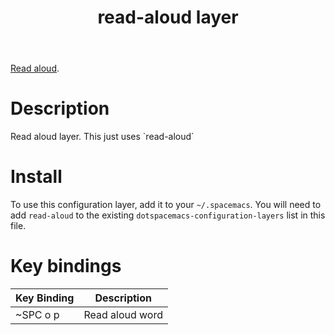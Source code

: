 #+TITLE: read-aloud layer

# The maximum height of the logo should be 200 pixels.

[[https://github.com/gromnitsky/read-aloud.el][Read aloud]].


# TOC links should be GitHub style anchors.
* Table of Contents                                        :TOC_4_gh:noexport:
- [[#description][Description]]
- [[#install][Install]]
- [[#key-bindings][Key bindings]]

* Description
 Read aloud layer.
 This just uses `read-aloud`

* Install
To use this configuration layer, add it to your =~/.spacemacs=. You will need to
add =read-aloud= to the existing =dotspacemacs-configuration-layers= list in this
file.

* Key bindings

| Key Binding | Description    |
|-------------+----------------|
| ~SPC o p | Read aloud word   |

# Use GitHub URLs if you wish to link a Spacemacs documentation file or its heading.
# Examples:
# [[https://github.com/syl20bnr/spacemacs/blob/master/doc/VIMUSERS.org#sessions]]
# [[https://github.com/syl20bnr/spacemacs/blob/master/layers/%2Bfun/emoji/README.org][Link to Emoji layer README.org]]
# If space-doc-mode is enabled, Spacemacs will open a local copy of the linked file.

